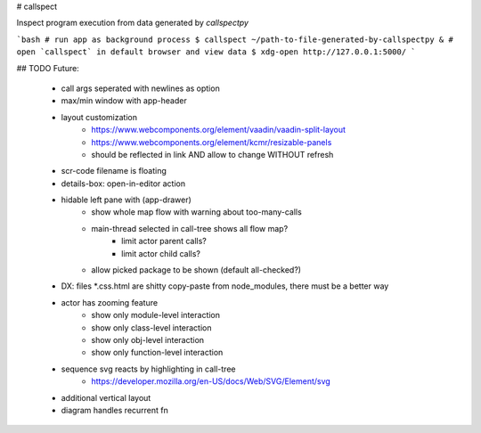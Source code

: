 # callspect

Inspect program execution from data generated by `callspectpy`

```bash
# run app as background process
$ callspect ~/path-to-file-generated-by-callspectpy &
# open `callspect` in default browser and view data
$ xdg-open http://127.0.0.1:5000/
```


## TODO Future:

    * call args seperated with newlines as option
    * max/min window with app-header
    * layout customization
        * https://www.webcomponents.org/element/vaadin/vaadin-split-layout
        * https://www.webcomponents.org/element/kcmr/resizable-panels
        * should be reflected in link AND allow to change WITHOUT refresh
    * scr-code filename is floating
    * details-box: open-in-editor action
    * hidable left pane with (app-drawer)
        * show whole map flow with warning about too-many-calls
        * main-thread selected in call-tree shows all flow map?
            * limit actor parent calls?
            * limit actor child calls?
        * allow picked package to be shown (default all-checked?)
    * DX: files \*.css.html are shitty copy-paste from node_modules, there must be a better way
    * actor has zooming feature
        * show only module-level interaction
        * show only class-level interaction
        * show only obj-level interaction
        * show only function-level interaction
    * sequence svg reacts by highlighting in call-tree
        * https://developer.mozilla.org/en-US/docs/Web/SVG/Element/svg
    * additional vertical layout
    * diagram handles recurrent fn


